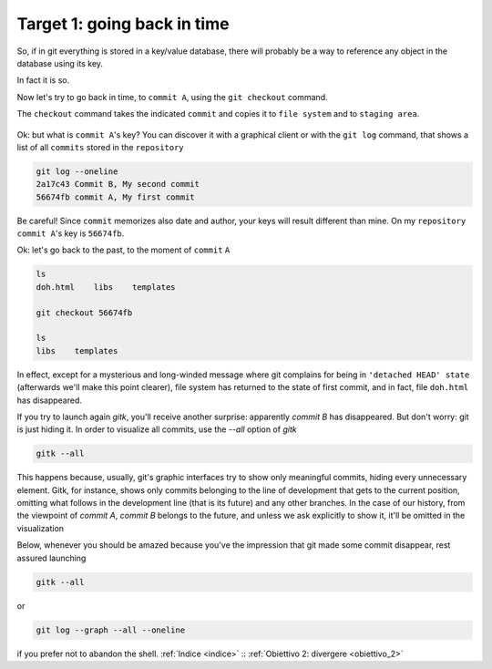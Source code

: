 .. _obiettivo_1:

Target 1: going back in time
############################

So, if in git everything is stored in a key/value database, there will
probably be a way to reference any object in the database using its key.

In fact it is so.

Now let's try to go back in time, to ``commit A``, using the ``git 
checkout`` command.

The ``checkout`` command takes the indicated ``commit`` and copies it
to ``file system`` and to ``staging area``.

.. figure:: img/index-add-commit-checkout.png

Ok: but what is ``commit A``'s key? You can discover it with a graphical
client or with the ``git log`` command, that shows a list of all ``commits`` 
stored in the ``repository``

.. code-block:: bash

    git log --oneline
    2a17c43 Commit B, My second commit
    56674fb commit A, My first commit

Be careful! Since ``commit`` memorizes also date and author, your keys
will result different than mine. On my ``repository`` ``commit A``'s key is
``56674fb``. 

Ok: let's go back to the past, to the moment of ``commit`` ``A``

.. code-block:: bash

    ls
    doh.html    libs    templates
    
    git checkout 56674fb
    
    ls
    libs    templates

In effect, except for a mysterious and long-winded message where git complains for being
in ``'detached HEAD' state`` (afterwards we'll make this point clearer), file system has 
returned to the state of first commit, and in fact, file ``doh.html`` has disappeared.

If you try to launch again `gitk`, you'll receive another surprise: apparently `commit B` 
has disappeared. But don't worry: git is just hiding it. In order to visualize all
commits, use the `--all` option of `gitk`

.. code-block:: bash
                
    gitk --all

This happens because, usually, git's graphic interfaces try to show only meaningful 
commits, hiding every unnecessary element. 
Gitk, for instance, shows only commits belonging to the line of development that gets 
to the current position, omitting what follows in the development line (that is its
future) and any other branches. 
In the case of our history, from the viewpoint of `commit A`, `commit B` belongs to
the future, and unless we ask explicitly to show it, it'll be omitted in the 
visualization 

Below, whenever you should be amazed because you've the impression that git made some 
commit disappear, rest assured launching 

.. code-block:: bash
                
    gitk --all

or

.. code-block:: bash
                
    git log --graph --all --oneline

if you prefer not to abandon the shell.
:ref:`Indice <indice>` :: :ref:`Obiettivo 2: divergere <obiettivo_2>`
